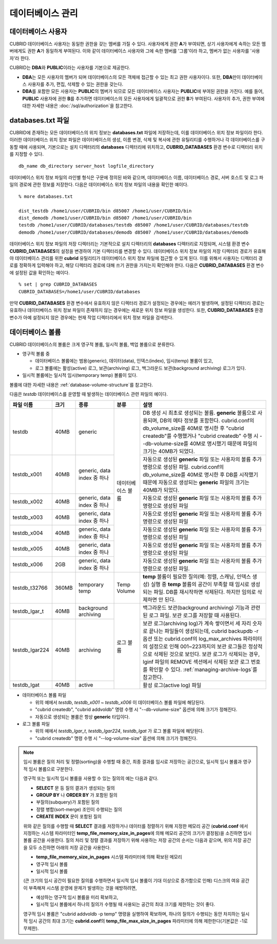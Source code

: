 데이터베이스 관리
=================

데이터베이스 사용자
-------------------

CUBRID 데이터베이스 사용자는 동일한 권한을 갖는 멤버를 가질 수 있다. 사용자에게 권한 **A**\가 부여되면, 상기 사용자에게 속하는 모든 멤버에게도 권한 **A**\가 동일하게 부여된다. 이와 같이 데이터베이스 사용자와 그에 속한 멤버를 '그룹'이라 하고, 멤버가 없는 사용자를 '사용자'라 한다.

CUBRID는 **DBA**\와 **PUBLIC**\이라는 사용자를 기본으로 제공한다.

*   **DBA**\는 모든 사용자의 멤버가 되며 데이터베이스의 모든 객체에 접근할 수 있는 최고 권한 사용자이다. 또한, **DBA**\만이 데이터베이스 사용자를 추가, 편집, 삭제할 수 있는 권한을 갖는다.

*   **DBA**\를 포함한 모든 사용자는 **PUBLIC**\ 의 멤버가 되므로 모든 데이터베이스 사용자는 **PUBLIC**\에 부여된 권한을 가진다. 예를 들어, **PUBLIC** 사용자에 권한 **B**\를 추가하면 데이터베이스의 모든 사용자에게 일괄적으로 권한 **B**\가 부여된다.  사용자의 추가, 권한 부여에 대한 자세한 내용은 :doc:`/sql/authorization`\ 을 참고한다.

.. _databases-txt-file:

databases.txt 파일
------------------

CUBRID에 존재하는 모든 데이터베이스의 위치 정보는 **databases.txt** 파일에 저장하는데, 이를 데이터베이스 위치 정보 파일이라 한다. 이러한 데이터베이스 위치 정보 파일은 데이터베이스의 생성, 이름 변경, 삭제 및 복사에 관한 유틸리티를 수행하거나 각 데이터베이스를 구동할 때에 사용되며, 기본으로는 설치 디렉터리의 **databases** 디렉터리에 위치하고, **CUBRID_DATABASES** 환경 변수로 디렉터리 위치를 지정할 수 있다.

::

    db_name db_directory server_host logfile_directory

데이터베이스 위치 정보 파일의 라인별 형식은 구문에 정의된 바와 같으며, 데이터베이스 이름, 데이터베이스 경로, 서버 호스트 및 로그 파일의 경로에 관한 정보를 저장한다. 다음은 데이터베이스 위치 정보 파일의 내용을 확인한 예이다.

::

    % more databases.txt
    
    dist_testdb /home1/user/CUBRID/bin d85007 /home1/user/CUBRID/bin
    dist_demodb /home1/user/CUBRID/bin d85007 /home1/user/CUBRID/bin
    testdb /home1/user/CUBRID/databases/testdb d85007 /home1/user/CUBRID/databases/testdb
    demodb /home1/user/CUBRID/databases/demodb d85007 /home1/user/CUBRID/databases/demodb

데이터베이스 위치 정보 파일의 저장 디렉터리는 기본적으로 설치 디렉터리의 **databases** 디렉터리로 지정되며, 시스템 환경 변수 **CUBRID_DATABASES**\ 의 설정을 변경하여 기본 디렉터리를 변경할 수 있다. 데이터베이스 위치 정보 파일의 저장 디렉터리 경로가 유효해야 데이터베이스 관리를 위한 **cubrid** 유틸리티가 데이터베이스 위치 정보 파일에 접근할 수 있게 된다. 이를 위해서 사용자는 디렉터리 경로를 정확하게 입력해야 하고, 해당 디렉터리 경로에 대해 쓰기 권한을 가지는지 확인해야 한다. 다음은 **CUBRID_DATABASES** 환경 변수에 설정된 값을 확인하는 예이다.

::

    % set | grep CUBRID_DATABASES
    CUBRID_DATABASES=/home1/user/CUBRID/databases

만약 **CUBRID_DATABASES** 환경 변수에서 유효하지 않은 디렉터리 경로가 설정되는 경우에는 에러가 발생하며, 설정된 디렉터리 경로는 유효하나 데이터베이스 위치 정보 파일이 존재하지 않는 경우에는 새로운 위치 정보 파일을 생성한다. 또한, **CUBRID_DATABASES** 환경 변수가 아예 설정되지 않은 경우에는 현재 작업 디렉터리에서 위치 정보 파일을 검색한다.

.. _database-volume:

데이터베이스 볼륨
-----------------

CUBRID 데이터베이스의 볼륨은 크게 영구적 볼륨, 일시적 볼륨, 백업 볼륨으로 분류한다. 

*   영구적 볼륨 중
 
    *   데이터베이스 볼륨에는 범용(generic), 데이터(data), 인덱스(index), 임시(temp) 볼륨이 있고, 
    *   로그 볼륨에는 활성(active) 로그, 보관(archiving) 로그, 백그라운드 보관(background archiving) 로그가 있다.
    
*   일시적 볼륨에는 일시적 임시(temporary temp) 볼륨이 있다.

볼륨에 대한 자세한 내용은 :ref:`database-volume-structure`\ 를 참고한다.

다음은 *testdb* 데이터베이스를 운영할 때 발생하는 데이터베이스 관련 파일의 예이다.

+----------------+-------+-----------------+----------------+------------------------------------------------------------------------------------------------------+
| 파일 이름      | 크기  | 종류            | 분류           | 설명                                                                                                 |
+================+=======+=================+================+======================================================================================================+
| testdb         | 40MB  | generic         | 데이터베이스   | DB 생성 시 최초로 생성되는 볼륨. **generic** 볼륨으로 사용되며, DB의 메타 정보를 포함한다.           |
|                |       |                 | 볼륨           | cubrid.conf의 db_volume_size를 40M로 명시한 후 "cubrid createdb"를 수행했거나 "cubrid createdb"      |
|                |       |                 |                | 수행 시 --db-volume-size를 40M로 명시했기 때문에 파일의 크기는 40MB가 되었다.                        |
|                |       |                 |                |                                                                                                      |
+----------------+-------+-----------------+                +------------------------------------------------------------------------------------------------------+
| testdb_x001    | 40MB  | generic, data   |                | 자동으로 생성된 **generic** 파일 또는 사용자의 볼륨 추가 명령으로 생성된 파일.                       |
|                |       | index           |                | cubrid.conf의 db_volume_size를 40M로 명시한 후 DB를 시작했기                                         |
|                |       | 중 하나         |                | 때문에 자동으로 생성되는 **generic** 파일의 크기는 40MB가 되었다.                                    |
+----------------+-------+-----------------+                +------------------------------------------------------------------------------------------------------+
| testdb_x002    | 40MB  | generic, data   |                | 자동으로 생성된 **generic** 파일 또는 사용자의 볼륨 추가 명령으로 생성된 파일                        |
|                |       | index  중 하나  |                |                                                                                                      |
+----------------+-------+-----------------+                +------------------------------------------------------------------------------------------------------+
| testdb_x003    | 40MB  | generic, data   |                | 자동으로 생성된 **generic** 파일 또는 사용자의 볼륨 추가 명령으로 생성된 파일                        |
|                |       | index 중 하나   |                |                                                                                                      |
+----------------+-------+-----------------+                +------------------------------------------------------------------------------------------------------+
| testdb_x004    | 40MB  | generic, data   |                | 자동으로 생성된 **generic** 파일 또는 사용자의 볼륨 추가 명령으로 생성된 파일                        |
|                |       | index 중 하나   |                |                                                                                                      |
+----------------+-------+-----------------+                +------------------------------------------------------------------------------------------------------+
| testdb_x005    | 40MB  | generic, data   |                | 자동으로 생성된 **generic** 파일 또는 사용자의 볼륨 추가 명령으로 생성된 파일                        |
|                |       | index 중 하나   |                |                                                                                                      |
+----------------+-------+-----------------+                +------------------------------------------------------------------------------------------------------+
| testdb_x006    | 2GB   | generic, data   |                | 자동으로 생성된 **generic** 파일 또는 사용자의 볼륨 추가 명령으로 생성된 파일.                       |
|                |       | index 중 하나   |                |                                                                                                      |
|                |       |                 |                |                                                                                                      |
+----------------+-------+-----------------+----------------+------------------------------------------------------------------------------------------------------+
| testdb_t32766  | 360MB | temporary temp  | Temp Volume    | **temp** 볼륨이 필요한 질의(예: 정렬, 스캐닝, 인덱스 생성) 실행 중 **temp** 볼륨의 공간이            |
|                |       |                 |                | 부족할 때 임시로 생성되는 파일. DB를 재시작하면 삭제된다. 하지만 임의로 삭제하면 안 된다.            |
|                |       |                 |                |                                                                                                      |
+----------------+-------+-----------------+----------------+------------------------------------------------------------------------------------------------------+
| testdb_lgar_t  | 40MB  | background      | 로그 볼륨      | 백그라운드 보관(background archiving) 기능과 관련된 로그 파일.                                       |
|                |       | archiving       |                | 보관 로그를 저장할 때 사용된다.                                                                      |
+----------------+-------+-----------------+                +------------------------------------------------------------------------------------------------------+
| testdb_lgar224 | 40MB  | archiving       |                | 보관 로그(archiving log)가 계속 쌓이면서 세 자리 숫자로 끝나는 파일들이 생성되는데,                  |
|                |       |                 |                | cubrid backupdb -r 옵션 또는 cubrid.conf의 log_max_archives 파라미터의 설정으로 인해 001~223까지의   |
|                |       |                 |                | 보관 로그들은 정상적으로 삭제된 것으로 보인다. 보관 로그가  삭제되는 경우, lginf 파일의 REMOVE       |
|                |       |                 |                | 섹션에서 삭제된 보관 로그 번호를 확인할 수 있다. :ref:`managing-archive-logs`\ 를 참고한다.          |
+----------------+-------+-----------------+                +------------------------------------------------------------------------------------------------------+
| testdb_lgat    | 40MB  | active          |                | 활성 로그(active log) 파일                                                                           |
+----------------+-------+-----------------+----------------+------------------------------------------------------------------------------------------------------+

*   데이터베이스 볼륨 파일

    *   위의 예에서 *testdb*, *testdb_x001* ~ *testdb_x006* 이 데이터베이스 볼륨 파일에 해당된다.
    *   "cubrid createdb", "cubrid addvoldb" 명령 수행 시 "--db-volume-size" 옵션에 의해 크기가 정해진다. 
    *   자동으로 생성되는 볼륨은 항상 **generic** 타입이다.
    
*   로그 볼륨 파일

    *   위의 예에서 *testdb_lgar_t*, *testdb_lgar224*, *testdb_lgat* 가 로그 볼륨 파일에 해당된다.
    *   "cubrid createdb" 명령 수행 시 "--log-volume-size" 옵션에 의해 크기가 정해진다.  

.. note::

    임시 볼륨은 질의 처리 및 정렬(sorting)을 수행할 때 중간, 최종 결과를 임시로 저장하는 공간으로, 일시적 임시 볼륨과 영구적 임시 볼륨으로 구분한다.

    영구적 또는 일시적 임시 볼륨을 사용할 수 있는 질의의 예는 다음과 같다.

    *   **SELECT** 문 등 질의 결과가 생성되는 질의
    *   **GROUP BY** 나 **ORDER BY** 가 포함된 질의
    *   부질의(subquery)가 포함된 질의
    *   정렬 병합(sort-merge) 조인이 수행되는 질의
    *   **CREATE INDEX** 문이 포함된 질의

    위와 같은 질의를 수행할 때 **SELECT** 결과를 저장하거나 데이터를 정렬하기 위해 지정한 메모리 공간 (**cubrid.conf** 에서 지정하는 시스템 파라미터인 **temp_file_memory_size_in_pages**\에 의해 메모리 공간의 크기가 결정됨)을 소진하면 임시 볼륨 공간을 사용한다. 질의 처리 및 정렬 결과를 저장하기 위해 사용하는 저장 공간의 순서는 다음과 같으며, 위의 저장 공간을 모두 소진하면 아래의 저장 공간을 사용한다.

    *   **temp_file_memory_size_in_pages** 시스템 파라미터에 의해 확보된 메모리
    *   영구적 임시 볼륨
    *   일시적 임시 볼륨

    (큰 크기의 임시 공간이 필요한 질의를 수행하면서 일시적 임시 볼륨이 기대 이상으로 증가함으로 인해) 디스크의 여유 공간이 부족해져 시스템 운영에 문제가 발생하는 것을 예방하려면, 
    
    *   예상하는 영구적 임시 볼륨을 미리 확보하고, 
    *   일시적 임시 볼륨에서 하나의 질의가 수행될 때 사용되는 공간의 최대 크기를 제한하는 것이 좋다. 
    
    영구적 임시 볼륨은 "cubrid addvoldb -p temp" 명령을 실행하여 확보하며, 하나의 질의가 수행되는 동안 차지하는 일시적 임시 공간의 최대 크기는 **cubrid.conf**\의 **temp_file_max_size_in_pages** 파라미터에 의해 제한한다(기본값은 -1로 무제한).

